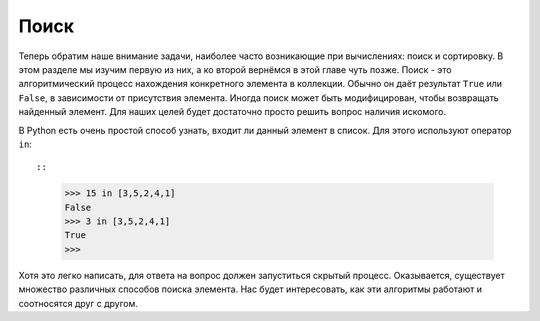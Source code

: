 ..  Copyright (C)  Brad Miller, David Ranum, Jeffrey Elkner, Peter Wentworth, Allen B. Downey, Chris
    Meyers, and Dario Mitchell.  Permission is granted to copy, distribute
    and/or modify this document under the terms of the GNU Free Documentation
    License, Version 1.3 or any later version published by the Free Software
    Foundation; with Invariant Sections being Forward, Prefaces, and
    Contributor List, no Front-Cover Texts, and no Back-Cover Texts.  A copy of
    the license is included in the section entitled "GNU Free Documentation
    License".

Поиск
------

Теперь обратим наше внимание задачи, наиболее часто возникающие при вычислениях: поиск и сортировку. В этом разделе мы изучим первую из них, а ко второй вернёмся в этой главе чуть позже. Поиск - это алгоритмический процесс нахождения конкретного элемента в коллекции. Обычно он даёт результат ``True`` или ``False``, в зависимости от присутствия элемента. Иногда поиск может быть модифицирован, чтобы возвращать найденный элемент. Для наших целей будет достаточно просто решить вопрос наличия искомого.

В Python есть очень простой способ узнать, входит ли данный элемент в список. Для этого используют оператор ``in``::

::

    >>> 15 in [3,5,2,4,1]
    False
    >>> 3 in [3,5,2,4,1]
    True
    >>> 

Хотя это легко написать, для ответа на вопрос должен запуститься скрытый процесс. Оказывается, существует множество различных способов поиска элемента. Нас будет интересовать, как эти алгоритмы работают и соотносятся друг с другом.

.. disqus::
